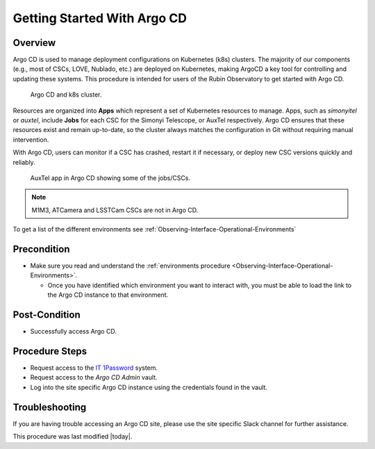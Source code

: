 .. Review the README in this procedure's directory on instructions to contribute.
.. Static objects, such as figures, should be stored in the _static directory. Review the _static/README in this procedure's directory on instructions to contribute.
.. Do not remove the comments that describe each section. They are included to provide guidance to contributors.
.. Do not remove other content provided in the templates, such as a section. Instead, comment out the content and include comments to explain the situation. For example:
	- If a section within the template is not needed, comment out the section title and label reference. Include a comment explaining why this is not required.
    - If a file cannot include a title (surrounded by ampersands (#)), comment out the title from the template and include a comment explaining why this is implemented (in addition to applying the ``title`` directive).

.. Include one Primary Author and list of Contributors (comma separated) between the asterisks (*):
.. |author| replace:: *Tiago Ribeiro*
.. If there are no contributors, write "none" between the asterisks. Do not remove the substitution.
.. |contributors| replace:: *Michael Reuter, Patrick Ingraham*

.. This is the label that can be used as for cross referencing this procedure.
.. Recommended format is "Directory Name"-"Title Name"  -- Spaces should be replaced by hyphens.
.. _Observing-Interface-Getting-Started-ArgoCD:

############################
Getting Started With Argo CD
############################

.. _Observing-Interface-Getting-Started-ArgoCD-Overview:

Overview
========

.. This section should provide a brief, top-level description of the procedure's purpose and utilization. Consider including the expected user and when the procedure will be performed.

Argo CD is used to manage deployment configurations on Kubernetes (k8s) clusters. 
The majority of our components (e.g., most of CSCs, LOVE, Nublado, etc.) are deployed on Kubernetes, making ArgoCD a key tool for controlling and updating these systems.
This procedure is intended for users of the Rubin Observatory to get started with Argo CD.

.. figure:: ./_static/argocd_kubernetes.png
    :name: Observing-Interface-ArgoCD-k8s
    :scale: 50%

    Argo CD and k8s cluster.

Resources are organized into **Apps** which represent a set of Kubernetes resources to manage. 
Apps, such as *simonyitel* or *auxtel*, include **Jobs** for each CSC for the Simonyi Telescope, or AuxTel respectively.
Argo CD ensures that these resources exist and remain up-to-date, so the cluster always matches the configuration in Git without requiring manual intervention.

With Argo CD, users can monitor if a CSC has crashed, restart it if necessary, or deploy new CSC versions quickly and reliably.

.. figure:: ./_static/auxtel-app-in-argocd.png
    :name: AuxTel app in Argo CD showing some of the jobs/CSCs. 

    AuxTel app in Argo CD showing some of the jobs/CSCs.

.. Need a list of what components are available in each namespace. 

.. note::
  
  M1M3, ATCamera and LSSTCam CSCs are not in Argo CD. 

To get a list of the different environments see :ref:`Observing-Interface-Operational-Environments`

.. _Observing-Interface-Getting-Started-ArgoCD-Precondition:

Precondition
=============

.. This section should provide simple overview of Precondition before executing the procedure; for example, state of equipment, telescope or seeing conditions or notifications prior to execution.
.. It is preferred to include them as a bulleted or enumerated list.
.. Do not include actions in this section. Any action by the user should be included at the beginning of the Procedure section below. For example: Do not include "Notify specified SLACK channel. Confirmation is not required." Instead, include this statement as the first step of the procedure, and include "Notification to specified SLACK channel." in the Precondition section.
.. If there is a different procedure that is critical before execution, carefully consider if it should be linked within this section or as part of the Procedure section below (or both).

- Make sure you read and understand the :ref:`environments procedure <Observing-Interface-Operational-Environments>`.

  - Once you have identified which environment you want to interact with, you must be able to load the link to the Argo  CD instance to that environment.

.. _Observing-Interface-Getting-Started-ArgoCD-Post-Conditions:

Post-Condition
==============

.. This section should provide a simple overview of conditions or results after executing the procedure; for example, state of equipment or resulting data products.
.. It is preferred to include them as a bulleted or enumerated list.
.. Do not include actions in this section. Any action by the user should be included in the end of the Procedure section below. For example: Do not include "Verify the telescope azimuth is 0 degrees with the appropriate command." Instead, include this statement as the final step of the procedure, and include "Telescope is at 0 degrees." in the Post-condition section.

- Successfully access Argo CD.

.. _Observing-Interface-Getting-Started-ArgoCD-Procedure-Steps:

Procedure Steps
===============

.. This section should include the procedure. There is no strict formatting or structure required for procedures. It is left to the authors to decide which format and structure is most relevant.
.. In the case of more complicated procedures, more sophisticated methodologies may be appropriate, such as multiple section headings or a list of linked procedures to be performed in the specified order.
.. For highly complicated procedures, consider breaking them into separate procedure. Some options are a high-level procedure with links, separating into smaller procedures or utilizing the reST ``include`` directive <https://docutils.sourceforge.io/docs/ref/rst/directives.html#include>.

- Request access to the `IT 1Password <https://lsstit.1password.com/home>`_ system.
- Request access to the *Argo CD Admin* vault.
- Log into the site specific Argo CD instance using the credentials found in the vault.

.. _Observing-Interface-Getting-Started-ArgoCD-Troubleshooting:

Troubleshooting
===============

.. This section should include troubleshooting information. Information in this section should be strictly related to this procedure.

.. If there is no content for this section, remove the indentation on the following line instead of deleting this sub-section.

If you are having trouble accessing an Argo CD site, please use the site specific Slack channel for further assistance.


This procedure was last modified |today|.